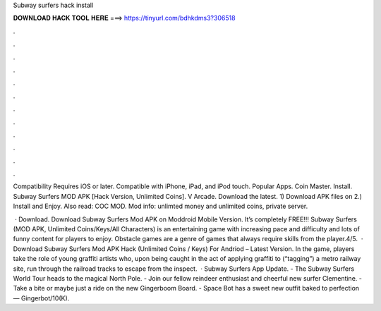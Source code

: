 Subway surfers hack install



𝐃𝐎𝐖𝐍𝐋𝐎𝐀𝐃 𝐇𝐀𝐂𝐊 𝐓𝐎𝐎𝐋 𝐇𝐄𝐑𝐄 ===> https://tinyurl.com/bdhkdms3?306518



.



.



.



.



.



.



.



.



.



.



.



.

Compatibility Requires iOS or later. Compatible with iPhone, iPad, and iPod touch. Popular Apps. Coin Master. Install. Subway Surfers MOD APK [Hack Version, Unlimited Coins]. V Arcade. Download the latest. 1) Download APK files on  2.) Install and Enjoy. Also read: COC MOD. Mod info: unlimted money and unlimited coins, private server.

 · Download. Download Subway Surfers Mod APK on Moddroid Mobile Version. It’s completely FREE!!! Subway Surfers (MOD APK, Unlimited Coins/Keys/All Characters) is an entertaining game with increasing pace and difficulty and lots of funny content for players to enjoy. Obstacle games are a genre of games that always require skills from the player.4/5.  · Download Subway Surfers Mod APK Hack (Unlimited Coins / Keys) For Andriod – Latest Version. In the game, players take the role of young graffiti artists who, upon being caught in the act of applying graffiti to (“tagging”) a metro railway site, run through the railroad tracks to escape from the inspect.  · Subway Surfers App Update. - The Subway Surfers World Tour heads to the magical North Pole. - Join our fellow reindeer enthusiast and cheerful new surfer Clementine. - Take a bite or maybe just a ride on the new Gingerboom Board. - Space Bot has a sweet new outfit baked to perfection — Gingerbot/10(K).
